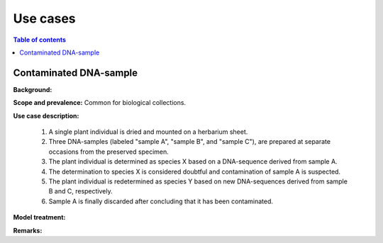 Use cases
=========


.. contents:: Table of contents
   :backlinks: none
   :local:


Contaminated DNA-sample
-----------------------

**Background:**

**Scope and prevalence:** Common for biological collections.

**Use case description:**

    1. A single plant individual is dried and mounted on a herbarium sheet.
    2. Three DNA-samples (labeled "sample A", "sample B", and "sample C"), are prepared at separate occasions from the preserved specimen.
    3. The plant individual is determined as species X based on a DNA-sequence derived from sample A.
    4. The determination to species X is considered doubtful and contamination of sample A is suspected.
    5. The plant individual is redetermined as species Y based on new DNA-sequences derived from sample B and C, respectively.
    6. Sample A is finally discarded after concluding that it has been contaminated.

**Model treatment:**


**Remarks:**
